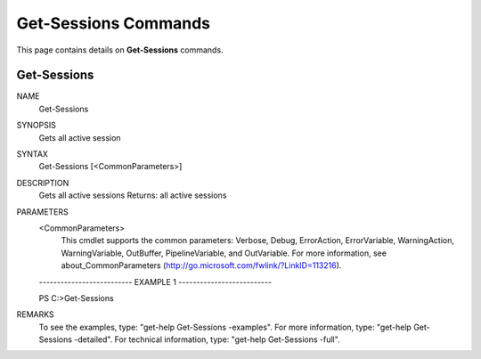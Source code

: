 ﻿Get-Sessions Commands
=========================

This page contains details on **Get-Sessions** commands.

Get-Sessions
-------------------------


NAME
    Get-Sessions
    
SYNOPSIS
    Gets all active session
    
    
SYNTAX
    Get-Sessions [<CommonParameters>]
    
    
DESCRIPTION
    Gets all active sessions
    Returns: all active sessions
    

PARAMETERS
    <CommonParameters>
        This cmdlet supports the common parameters: Verbose, Debug,
        ErrorAction, ErrorVariable, WarningAction, WarningVariable,
        OutBuffer, PipelineVariable, and OutVariable. For more information, see 
        about_CommonParameters (http://go.microsoft.com/fwlink/?LinkID=113216). 
    
    -------------------------- EXAMPLE 1 --------------------------
    
    PS C:\>Get-Sessions
    
    
    
    
    
    
REMARKS
    To see the examples, type: "get-help Get-Sessions -examples".
    For more information, type: "get-help Get-Sessions -detailed".
    For technical information, type: "get-help Get-Sessions -full".




